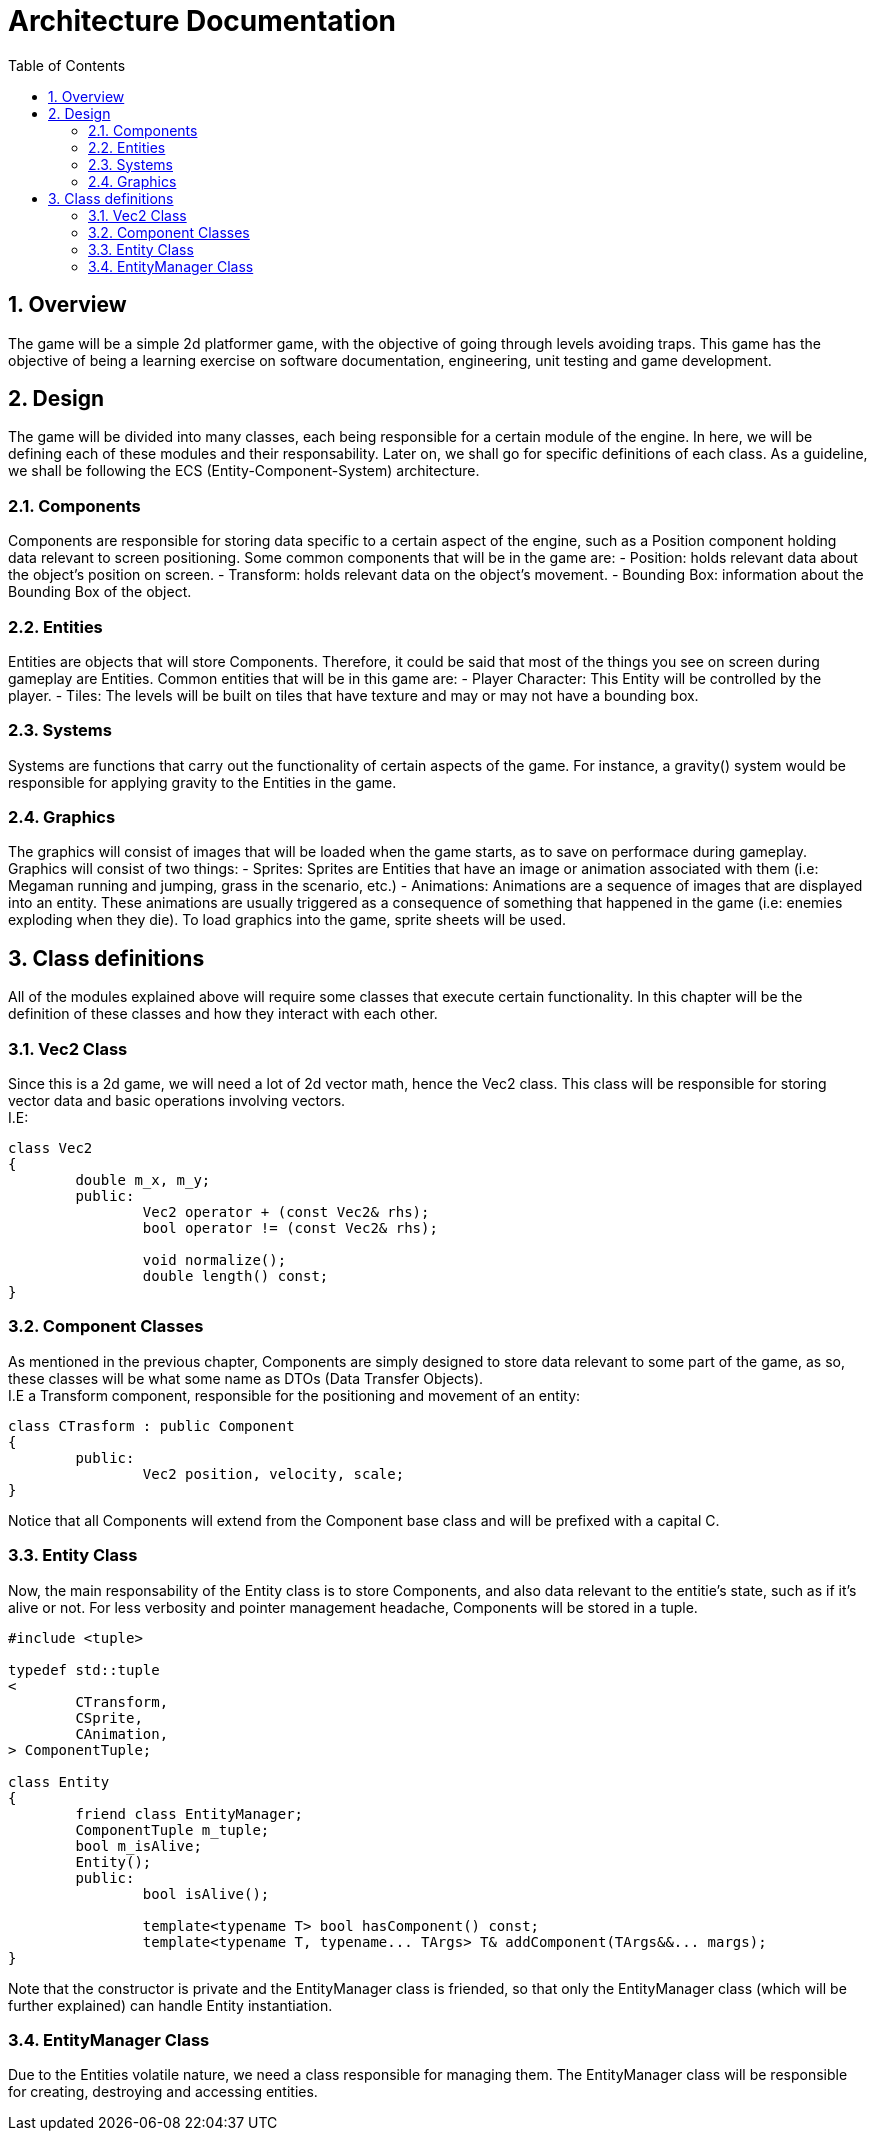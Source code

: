 = Architecture Documentation
:sectnums:
:toc: right

== Overview
The game will be a simple 2d platformer game, with the objective of going through levels avoiding traps. This game has the objective of being a learning exercise on software documentation, engineering, unit testing and game development.

== Design
The game will be divided into many classes, each being responsible for a certain module of the engine. In here, we will be defining each of these modules and their responsability. Later on, we shall go for specific definitions of each class.
As a guideline, we shall be following the ECS (Entity-Component-System) architecture.

=== Components
Components are responsible for storing data specific to a certain aspect of the engine, such as a Position component holding data relevant to screen positioning.
Some common components that will be in the game are:
- Position: holds relevant data about the object's position on screen.
- Transform: holds relevant data on the object's movement.
- Bounding Box: information about the Bounding Box of the object.

=== Entities
Entities are objects that will store Components. Therefore, it could be said that most of the things you see on screen during gameplay are Entities.
Common entities that will be in this game are:
- Player Character: This Entity will be controlled by the player.
- Tiles: The levels will be built on tiles that have texture and may or may not have a bounding box.

=== Systems
Systems are functions that carry out the functionality of certain aspects of the game. For instance, a gravity() system would be responsible for applying gravity to the Entities in the game.

=== Graphics
The graphics will consist of images that will be loaded when the game starts, as to save on performace during gameplay. Graphics will consist of two things:
- Sprites: Sprites are Entities that have an image or animation associated with them (i.e: Megaman running and jumping, grass in the scenario, etc.)
- Animations: Animations are a sequence of images that are displayed into an entity. These animations are usually triggered as a consequence of something that happened in the game (i.e: enemies exploding when they die).
To load graphics into the game, sprite sheets will be used.

== Class definitions
All of the modules explained above will require some classes that execute certain functionality. In this chapter will be the definition of these classes and how they interact with each other.

=== Vec2 Class
Since this is a 2d game, we will need a lot of 2d vector math, hence the Vec2 class. This class will be responsible for storing
vector data and basic operations involving vectors. +
I.E:
[source, c++]
----
class Vec2
{
	double m_x, m_y;
	public:
		Vec2 operator + (const Vec2& rhs);
		bool operator != (const Vec2& rhs);

		void normalize();
		double length() const;
}
----

=== Component Classes
As mentioned in the previous chapter, Components are simply designed to store data relevant to some part of the game, as so, these 
classes will be what some name as DTOs (Data Transfer Objects). + 
I.E a Transform component, responsible for the positioning and movement of an entity: 
[source, c++]
----
class CTrasform : public Component 
{
	public:
		Vec2 position, velocity, scale;
}
----
Notice that all Components will extend from the Component base class and will be prefixed with a capital C.

=== Entity Class
Now, the main responsability of the Entity class is to store Components, and also data relevant to the entitie's state, such as if it's alive or not.
For less verbosity and pointer management headache, Components will be stored in a tuple.
[source, c++]
----
#include <tuple>

typedef std::tuple
<
	CTransform,
	CSprite,
	CAnimation,
> ComponentTuple;

class Entity
{
	friend class EntityManager;
	ComponentTuple m_tuple;
	bool m_isAlive;
	Entity();
	public:
		bool isAlive();

		template<typename T> bool hasComponent() const;
		template<typename T, typename... TArgs> T& addComponent(TArgs&&... margs);
}
----
Note that the constructor is private and the EntityManager class is friended, 
so that only the EntityManager class (which will be further explained) can handle Entity instantiation.

=== EntityManager Class
Due to the Entities volatile nature, we need a class responsible for managing them. 
The EntityManager class will be responsible for creating, destroying and accessing entities.
